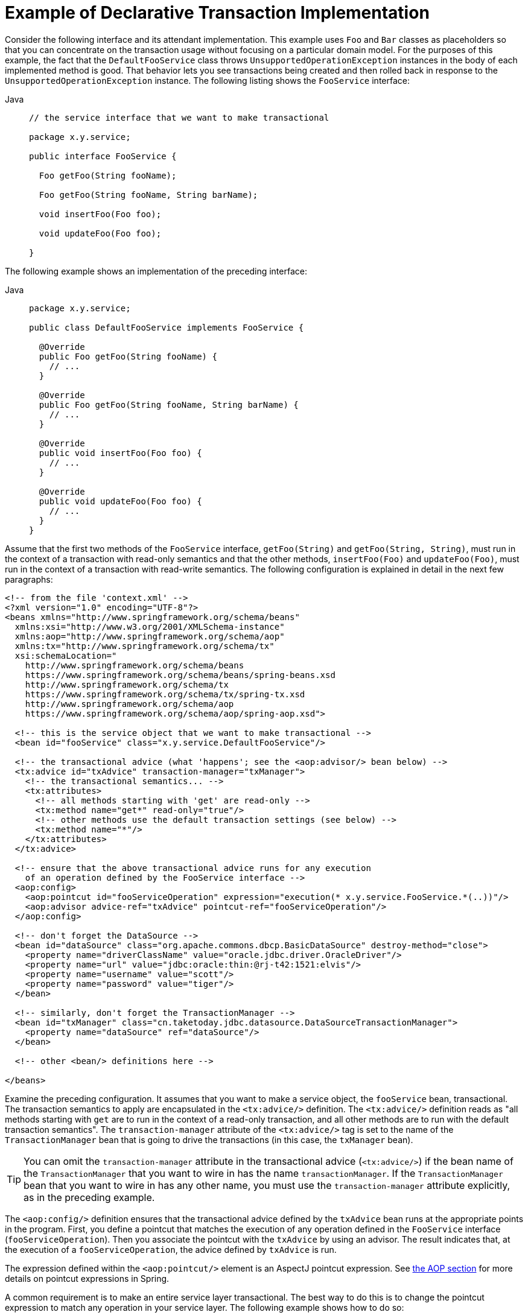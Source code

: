 [[transaction-declarative-first-example]]
= Example of Declarative Transaction Implementation

Consider the following interface and its attendant implementation. This example uses
`Foo` and `Bar` classes as placeholders so that you can concentrate on the transaction
usage without focusing on a particular domain model. For the purposes of this example,
the fact that the `DefaultFooService` class throws `UnsupportedOperationException`
instances in the body of each implemented method is good. That behavior lets you see
transactions being created and then rolled back in response to the
`UnsupportedOperationException` instance. The following listing shows the `FooService`
interface:

[tabs]
======
Java::
+
[source,java,indent=0,subs="verbatim,quotes",role="primary",chomp="-packages"]
----
// the service interface that we want to make transactional

package x.y.service;

public interface FooService {

  Foo getFoo(String fooName);

  Foo getFoo(String fooName, String barName);

  void insertFoo(Foo foo);

  void updateFoo(Foo foo);

}
----

======

The following example shows an implementation of the preceding interface:

[tabs]
======
Java::
+
[source,java,indent=0,subs="verbatim,quotes",role="primary",chomp="-packages"]
----
package x.y.service;

public class DefaultFooService implements FooService {

  @Override
  public Foo getFoo(String fooName) {
    // ...
  }

  @Override
  public Foo getFoo(String fooName, String barName) {
    // ...
  }

  @Override
  public void insertFoo(Foo foo) {
    // ...
  }

  @Override
  public void updateFoo(Foo foo) {
    // ...
  }
}
----

======

Assume that the first two methods of the `FooService` interface, `getFoo(String)` and
`getFoo(String, String)`, must run in the context of a transaction with read-only
semantics and that the other methods, `insertFoo(Foo)` and `updateFoo(Foo)`, must
run in the context of a transaction with read-write semantics. The following
configuration is explained in detail in the next few paragraphs:

[source,xml,indent=0,subs="verbatim"]
----
<!-- from the file 'context.xml' -->
<?xml version="1.0" encoding="UTF-8"?>
<beans xmlns="http://www.springframework.org/schema/beans"
  xmlns:xsi="http://www.w3.org/2001/XMLSchema-instance"
  xmlns:aop="http://www.springframework.org/schema/aop"
  xmlns:tx="http://www.springframework.org/schema/tx"
  xsi:schemaLocation="
    http://www.springframework.org/schema/beans
    https://www.springframework.org/schema/beans/spring-beans.xsd
    http://www.springframework.org/schema/tx
    https://www.springframework.org/schema/tx/spring-tx.xsd
    http://www.springframework.org/schema/aop
    https://www.springframework.org/schema/aop/spring-aop.xsd">

  <!-- this is the service object that we want to make transactional -->
  <bean id="fooService" class="x.y.service.DefaultFooService"/>

  <!-- the transactional advice (what 'happens'; see the <aop:advisor/> bean below) -->
  <tx:advice id="txAdvice" transaction-manager="txManager">
    <!-- the transactional semantics... -->
    <tx:attributes>
      <!-- all methods starting with 'get' are read-only -->
      <tx:method name="get*" read-only="true"/>
      <!-- other methods use the default transaction settings (see below) -->
      <tx:method name="*"/>
    </tx:attributes>
  </tx:advice>

  <!-- ensure that the above transactional advice runs for any execution
    of an operation defined by the FooService interface -->
  <aop:config>
    <aop:pointcut id="fooServiceOperation" expression="execution(* x.y.service.FooService.*(..))"/>
    <aop:advisor advice-ref="txAdvice" pointcut-ref="fooServiceOperation"/>
  </aop:config>

  <!-- don't forget the DataSource -->
  <bean id="dataSource" class="org.apache.commons.dbcp.BasicDataSource" destroy-method="close">
    <property name="driverClassName" value="oracle.jdbc.driver.OracleDriver"/>
    <property name="url" value="jdbc:oracle:thin:@rj-t42:1521:elvis"/>
    <property name="username" value="scott"/>
    <property name="password" value="tiger"/>
  </bean>

  <!-- similarly, don't forget the TransactionManager -->
  <bean id="txManager" class="cn.taketoday.jdbc.datasource.DataSourceTransactionManager">
    <property name="dataSource" ref="dataSource"/>
  </bean>

  <!-- other <bean/> definitions here -->

</beans>
----

Examine the preceding configuration. It assumes that you want to make a service object,
the `fooService` bean, transactional. The transaction semantics to apply are encapsulated
in the `<tx:advice/>` definition. The `<tx:advice/>` definition reads as "all methods
starting with `get` are to run in the context of a read-only transaction, and all
other methods are to run with the default transaction semantics". The
`transaction-manager` attribute of the `<tx:advice/>` tag is set to the name of the
`TransactionManager` bean that is going to drive the transactions (in this case, the
`txManager` bean).

TIP: You can omit the `transaction-manager` attribute in the transactional advice
(`<tx:advice/>`) if the bean name of the `TransactionManager` that you want to
wire in has the name `transactionManager`. If the `TransactionManager` bean that
you want to wire in has any other name, you must use the `transaction-manager`
attribute explicitly, as in the preceding example.

The `<aop:config/>` definition ensures that the transactional advice defined by the
`txAdvice` bean runs at the appropriate points in the program. First, you define a
pointcut that matches the execution of any operation defined in the `FooService` interface
(`fooServiceOperation`). Then you associate the pointcut with the `txAdvice` by using an
advisor. The result indicates that, at the execution of a `fooServiceOperation`,
the advice defined by `txAdvice` is run.

The expression defined within the `<aop:pointcut/>` element is an AspectJ pointcut
expression. See xref:core/aop.adoc[the AOP section] for more details on pointcut
expressions in Spring.

A common requirement is to make an entire service layer transactional. The best way to
do this is to change the pointcut expression to match any operation in your
service layer. The following example shows how to do so:

[source,xml,indent=0,subs="verbatim"]
----
<aop:config>
  <aop:pointcut id="fooServiceMethods" expression="execution(* x.y.service.*.*(..))"/>
  <aop:advisor advice-ref="txAdvice" pointcut-ref="fooServiceMethods"/>
</aop:config>
----

NOTE: In the preceding example, it is assumed that all your service interfaces are defined
in the `x.y.service` package. See xref:core/aop.adoc[the AOP section] for more details.

Now that we have analyzed the configuration, you may be asking yourself,
"What does all this configuration actually do?"

The configuration shown earlier is used to create a transactional proxy around the object
that is created from the `fooService` bean definition. The proxy is configured with
the transactional advice so that, when an appropriate method is invoked on the proxy,
a transaction is started, suspended, marked as read-only, and so on, depending on the
transaction configuration associated with that method. Consider the following program
that test drives the configuration shown earlier:

[tabs]
======
Java::
+
[source,java,indent=0,subs="verbatim,quotes",role="primary"]
----
public final class Boot {

  public static void main(final String[] args) throws Exception {
    ApplicationContext ctx = new ClassPathXmlApplicationContext("context.xml");
    FooService fooService = ctx.getBean(FooService.class);
    fooService.insertFoo(new Foo());
  }
}
----

======

The output from running the preceding program should resemble the following (the Log4J
output and the stack trace from the `UnsupportedOperationException` thrown by the
`insertFoo(..)` method of the `DefaultFooService` class have been truncated for clarity):

[source,logging,indent=0,subs="verbatim,quotes"]
----
	<!-- the Spring container is starting up... -->
	[AspectJInvocationContextExposingAdvisorAutoProxyCreator] - Creating implicit proxy for bean 'fooService' with 0 common interceptors and 1 specific interceptors

	<!-- the DefaultFooService is actually proxied -->
	[JdkDynamicAopProxy] - Creating JDK dynamic proxy for [x.y.service.DefaultFooService]

	<!-- ... the insertFoo(..) method is now being invoked on the proxy -->
	[TransactionInterceptor] - Getting transaction for x.y.service.FooService.insertFoo

	<!-- the transactional advice kicks in here... -->
	[DataSourceTransactionManager] - Creating new transaction with name [x.y.service.FooService.insertFoo]
	[DataSourceTransactionManager] - Acquired Connection [org.apache.commons.dbcp.PoolableConnection@a53de4] for JDBC transaction

	<!-- the insertFoo(..) method from DefaultFooService throws an exception... -->
	[RuleBasedTransactionAttribute] - Applying rules to determine whether transaction should rollback on java.lang.UnsupportedOperationException
	[TransactionInterceptor] - Invoking rollback for transaction on x.y.service.FooService.insertFoo due to throwable [java.lang.UnsupportedOperationException]

	<!-- and the transaction is rolled back (by default, RuntimeException instances cause rollback) -->
	[DataSourceTransactionManager] - Rolling back JDBC transaction on Connection [org.apache.commons.dbcp.PoolableConnection@a53de4]
	[DataSourceTransactionManager] - Releasing JDBC Connection after transaction
	[DataSourceUtils] - Returning JDBC Connection to DataSource

	Exception in thread "main" java.lang.UnsupportedOperationException at x.y.service.DefaultFooService.insertFoo(DefaultFooService.java:14)
	<!-- AOP infrastructure stack trace elements removed for clarity -->
	at $Proxy0.insertFoo(Unknown Source)
	at Boot.main(Boot.java:11)
----

To use reactive transaction management the code has to use reactive types.

NOTE: TODAY Framework uses the `ReactiveAdapterRegistry` to determine whether a method
return type is reactive.

The following listing shows a modified version of the previously used `FooService`, but
this time the code uses reactive types:

[tabs]
======
Java::
+
[source,java,indent=0,subs="verbatim,quotes",role="primary",chomp="-packages"]
----
// the reactive service interface that we want to make transactional

package x.y.service;

public interface FooService {

  Flux<Foo> getFoo(String fooName);

  Publisher<Foo> getFoo(String fooName, String barName);

  Mono<Void> insertFoo(Foo foo);

  Mono<Void> updateFoo(Foo foo);

}
----

======

The following example shows an implementation of the preceding interface:

[tabs]
======
Java::
+
[source,java,indent=0,subs="verbatim,quotes",role="primary",chomp="-packages"]
----
package x.y.service;

public class DefaultFooService implements FooService {

  @Override
  public Flux<Foo> getFoo(String fooName) {
    // ...
  }

  @Override
  public Publisher<Foo> getFoo(String fooName, String barName) {
    // ...
  }

  @Override
  public Mono<Void> insertFoo(Foo foo) {
    // ...
  }

  @Override
  public Mono<Void> updateFoo(Foo foo) {
    // ...
  }
}
----

======

Imperative and reactive transaction management share the same semantics for transaction
boundary and transaction attribute definitions. The main difference between imperative
and reactive transactions is the deferred nature of the latter. `TransactionInterceptor`
decorates the returned reactive type with a transactional operator to begin and clean up
the transaction. Therefore, calling a transactional reactive method defers the actual
transaction management to a subscription type that activates processing of the reactive
type.

Another aspect of reactive transaction management relates to data escaping which is a
natural consequence of the programming model.

Method return values of imperative transactions are returned from transactional methods
upon successful termination of a method so that partially computed results do not escape
the method closure.

Reactive transaction methods return a reactive wrapper type which represents a
computation sequence along with a promise to begin and complete the computation.

A `Publisher` can emit data while a transaction is ongoing but not necessarily completed.
Therefore, methods that depend upon successful completion of an entire transaction need
to ensure completion and buffer results in the calling code.


